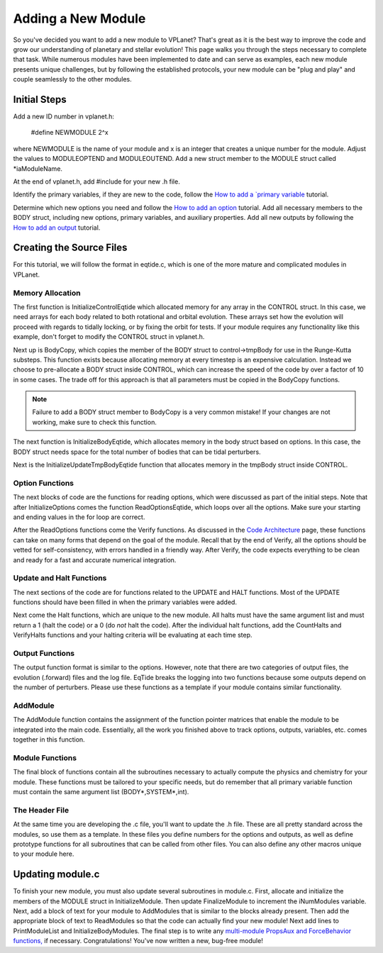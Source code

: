 Adding a New Module
===================

So you've decided you want to add a new module to VPLanet? That's great as it is
the best way to improve the code and grow our understanding of planetary and
stellar evolution! This page walks you through the steps necessary to complete
that task. While numerous modules have been implemented to date and can serve
as examples, each new module presents unique challenges, but by following the
established protocols, your new module can be "plug and play" and couple
seamlessly to the other modules.

Initial Steps
-------------

Add a new ID number in vplanet.h:

  #define NEWMODULE 2^x

where NEWMODULE is the name of your module and x is an integer that creates a
unique number for the module. Adjust the values to MODULEOPTEND and MODULEOUTEND.
Add a new struct member to the MODULE struct called *iaModuleName.

At the end of vplanet.h, add #include for your new .h file.

Identify the primary variables, if they are new to the code, follow the `How
to add a `primary variable <primaryvariable>`_ tutorial.

Determine which new options you need and follow the `How to add an option
<option>`_ tutorial. Add all necessary members to the BODY struct, including new
options, primary variables, and auxiliary properties. Add all new outputs by
following the `How to add an output <output>`_ tutorial.

Creating the Source Files
-------------------------

For this tutorial, we will follow the format in eqtide.c, which is one of the
more mature and complicated modules in VPLanet.

Memory Allocation
~~~~~~~~~~~~~~~~~

The first function is InitializeControlEqtide which allocated memory for any
array in the CONTROL struct. In this case, we need arrays for each body related
to both rotational and orbital evolution. These arrays set how the evolution
will proceed with regards to tidally locking, or by fixing the orbit for tests.
If your module requires any functionality like this example, don't forget to
modify the CONTROL struct in vplanet.h.

Next up is BodyCopy, which copies the member of the BODY struct to
control->tmpBody for use in the Runge-Kutta substeps. This function exists
because allocating memory at every timestep is an expensive calculation. Instead
we choose to pre-allocate a BODY struct inside CONTROL, which can increase the
speed of the code by over a factor of 10 in some cases. The trade off for this
approach is that all parameters must be copied in the BodyCopy functions.

.. note::

  Failure to add a BODY struct member to BodyCopy is a very common mistake! If
  your changes are not working, make sure to check this function.

The next function is InitializeBodyEqtide, which allocates memory in the body
struct based on options. In this case, the BODY struct needs space for the total
number of bodies that can be tidal perturbers.

Next is the InitializeUpdateTmpBodyEqtide function that allocates memory in the
tmpBody struct inside CONTROL.

Option Functions
~~~~~~~~~~~~~~~~

The next blocks of code are the functions for reading options, which were
discussed as part of the initial steps. Note that after InitializeOptions comes
the function ReadOptionsEqtide, which loops over all the options. Make sure your
starting and ending values in the for loop are correct.

After the ReadOptions functions come the Verify functions. As discussed in the
`Code Architecture <architecture>`_ page, these functions can take on many forms
that depend on the goal of the module. Recall that by the end of Verify, all the
options should be vetted for self-consistency, with errors handled in a friendly
way. After Verify, the code expects everything to be clean and ready for a fast
and accurate numerical integration.

Update and Halt Functions
~~~~~~~~~~~~~~~~~~~~~~~~~

The next sections of the code are for functions related to the UPDATE and HALT
functions. Most of the UPDATE functions should have been filled in when the
primary variables were added.

Next come the Halt functions, which are unique to the new module. All halts must
have the same argument list and must return a 1 (halt the code) or a 0 (do *not*
halt the code). After the individual halt functions, add the CountHalts and
VerifyHalts functions and your halting criteria will be evaluating at each
time step.


Output Functions
~~~~~~~~~~~~~~~~

The output function format is similar to the options. However, note that there
are two categories of output files, the evolution (.forward) files and the log
file. EqTide breaks the logging into two functions because some outputs depend
on the number of perturbers. Please use these functions as a template if your
module contains similar functionality.

AddModule
~~~~~~~~~

The AddModule function contains the assignment of the function pointer matrices
that enable the module to be integrated into the main code. Essentially, all the
work you finished above to track options, outputs, variables, etc. comes
together in this function.

Module Functions
~~~~~~~~~~~~~~~~

The final block of functions contain all the subroutines necessary to actually
compute the physics and chemistry for your module. These functions must be
tailored to your specific needs, but do remember that all primary variable
function must contain the same argument list (BODY*,SYSTEM*,int).

The Header File
~~~~~~~~~~~~~~~

At the same time you are developing the .c file, you'll want to update the .h
file. These are all pretty standard across the modules, so use them as a
template. In these files you define numbers for the options and outputs, as well
as define prototype functions for all subroutines that can be called from other
files. You can also define any other macros unique to your module here.

Updating module.c
-----------------

To finish your new module, you must also update several subroutines in module.c.
First, allocate and initialize the members of the MODULE struct in
InitializeModule. Then update FinalizeModule to increment the iNumModules
variable. Next, add a block of text for your module to AddModules that is
similar to the blocks already present. Then add the appropriate block of text to
ReadModules so that the code can actually find your new module! Next add
lines to PrintModuleList and InitializeBodyModules. The final step is to write
any `multi-module PropsAux and ForceBehavior functions, <coupling>`_ if
necessary. Congratulations! You've now written a new, bug-free module!

